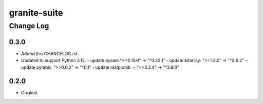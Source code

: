 =============
granite-suite
=============

----------
Change Log
----------

0.3.0
=====
* Added this CHANGELOG.rst.
* Updated to support Python 3.12.
  - update pysam ">=0.15.0" -> "^0.22.1"
  - update bitarray: ">=1.2.0" -> "^2.9.2"
  - update pytabix: ">=0.0.2" -> "^0.1"
  - update matplotlib: = "==3.3.4" -> "^3.9.0"

0.2.0
=====
* Original.
